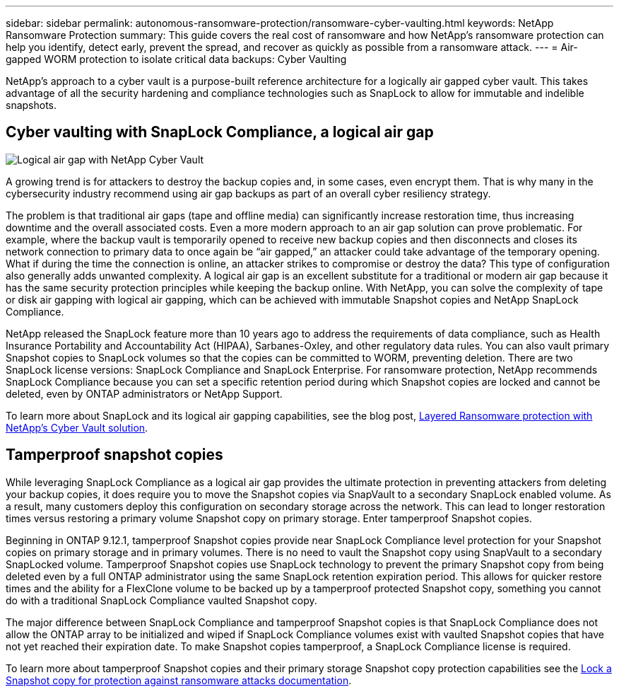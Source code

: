 ---
sidebar: sidebar
permalink: autonomous-ransomware-protection/ransomware-cyber-vaulting.html
keywords: NetApp Ransomware Protection
summary: This guide covers the real cost of ransomware and how  NetApp's ransomware protection can help you identify, detect early, prevent the spread, and recover as quickly as possible from a ransomware attack.
---
= Air-gapped WORM protection to isolate critical data backups: Cyber Vaulting 

:hardbreaks:
:nofooter:
:icons: font
:linkattrs:
:imagesdir: ./media

[.lead]
NetApp's approach to a cyber vault is a purpose-built reference architecture for a logically air gapped cyber vault. This takes advantage of all the security hardening and compliance technologies such as SnapLock to allow for immutable and indelible snapshots. 

== Cyber vaulting with SnapLock Compliance, a logical air gap
image:image6.png[Logical air gap with NetApp Cyber Vault]

A growing trend is for attackers to destroy the backup copies and, in some cases, even encrypt them. That is why many in the cybersecurity industry recommend using air gap backups as part of an overall cyber resiliency strategy.

The problem is that traditional air gaps (tape and offline media) can significantly increase restoration time, thus increasing downtime and the overall associated costs. Even a more modern approach to an air gap solution can prove problematic. For example, where the backup vault is temporarily opened to receive new backup copies and then disconnects and closes its network connection to primary data to once again be “air gapped,” an attacker could take advantage of the temporary opening. What if during the time the connection is online, an attacker strikes to compromise or destroy the data? This type of configuration also generally adds unwanted complexity. A logical air gap is an excellent substitute for a traditional or modern air gap because it has the same security protection principles while keeping the backup online. With NetApp, you can solve the complexity of tape or disk air gapping with logical air gapping, which can be achieved with immutable Snapshot copies and NetApp SnapLock Compliance.

NetApp released the SnapLock feature more than 10 years ago to address the requirements of data compliance, such as Health Insurance Portability and Accountability Act (HIPAA), Sarbanes-Oxley, and other regulatory data rules. You can also vault primary Snapshot copies to SnapLock volumes so that the copies can be committed to WORM, preventing deletion. There are two SnapLock license versions: SnapLock Compliance and SnapLock Enterprise. For ransomware protection, NetApp recommends SnapLock Compliance because you can set a specific retention period during which Snapshot copies are locked and cannot be deleted, even by ONTAP administrators or NetApp Support.

To learn more about SnapLock and its logical air gapping capabilities, see the blog post, link:https://community.netapp.com/t5/Tech-ONTAP-Blogs/Layered-Ransomware-Protection-with-NetApp-s-Cyber-Vault-Solution/ba-p/452660[Layered Ransomware protection with NetApp's Cyber Vault solution^].

== Tamperproof snapshot copies
While leveraging SnapLock Compliance as a logical air gap provides the ultimate protection in preventing attackers from deleting your backup copies, it does require you to move the Snapshot copies via SnapVault to a secondary SnapLock enabled volume. As a result, many customers deploy this configuration on secondary storage across the network. This can lead to longer restoration times versus restoring a primary volume Snapshot copy on primary storage. Enter tamperproof Snapshot copies.

Beginning in ONTAP 9.12.1, tamperproof Snapshot copies provide near SnapLock Compliance level protection for your Snapshot copies on primary storage and in primary volumes. There is no need to vault the Snapshot copy using SnapVault to a secondary SnapLocked volume. Tamperproof Snapshot copies use SnapLock technology to prevent the primary Snapshot copy from being deleted even by a full ONTAP administrator using the same SnapLock retention expiration period. This allows for quicker restore times and the ability for a FlexClone volume to be backed up by a tamperproof protected Snapshot copy, something you cannot do with a traditional SnapLock Compliance vaulted Snapshot copy. 

The major difference between SnapLock Compliance and tamperproof Snapshot copies is that SnapLock Compliance does not allow the ONTAP array to be initialized and wiped if SnapLock Compliance volumes exist with vaulted Snapshot copies that have not yet reached their expiration date. To make Snapshot copies tamperproof, a SnapLock Compliance license is required.

To learn more about tamperproof Snapshot copies and their primary storage Snapshot copy protection capabilities see the link:https://docs.netapp.com/us-en/ontap/snaplock/snapshot-lock-concept.html[Lock a Snapshot copy for protection against ransomware attacks documentation^].
